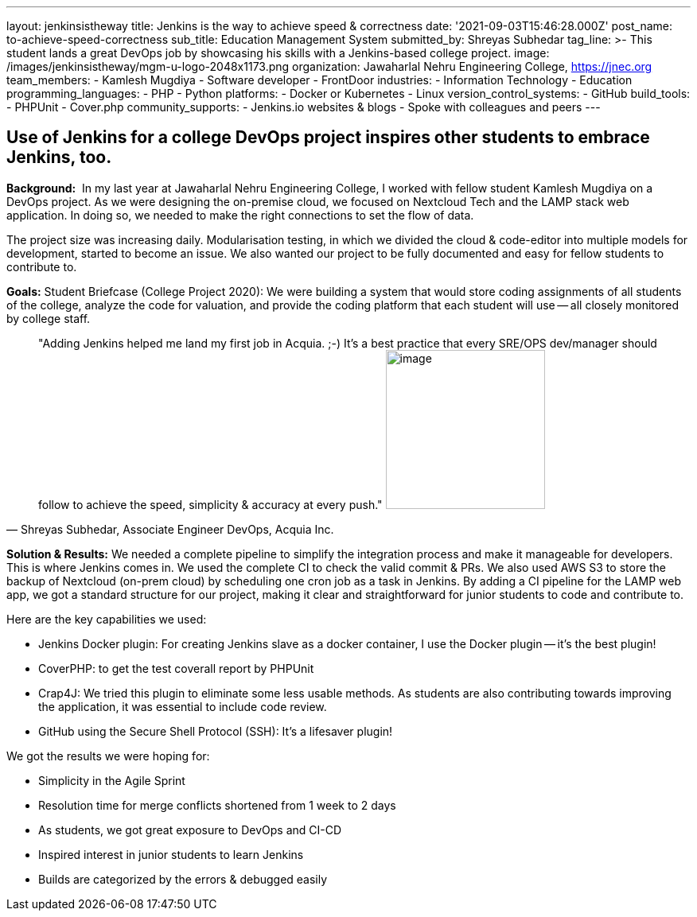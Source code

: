 ---
layout: jenkinsistheway
title: Jenkins is the way to achieve speed & correctness
date: '2021-09-03T15:46:28.000Z'
post_name: to-achieve-speed-correctness
sub_title: Education Management System
submitted_by: Shreyas Subhedar
tag_line: >-
  This student lands a great DevOps job by showcasing his skills with a
  Jenkins-based college project.
image: /images/jenkinsistheway/mgm-u-logo-2048x1173.png
organization: Jawaharlal Nehru Engineering College, https://jnec.org
team_members:
  - Kamlesh Mugdiya
  - Software developer
  - FrontDoor
industries:
  - Information Technology
  - Education
programming_languages:
  - PHP
  - Python
platforms:
  - Docker or Kubernetes
  - Linux
version_control_systems:
  - GitHub
build_tools:
  - PHPUnit
  - Cover.php
community_supports:
  - Jenkins.io websites & blogs
  - Spoke with colleagues and peers
---




== Use of Jenkins for a college DevOps project inspires other students to embrace Jenkins, too.

*Background:* __ __In my last year at Jawaharlal Nehru Engineering College, I worked with fellow student Kamlesh Mugdiya on a DevOps project. As we were designing the on-premise cloud, we focused on Nextcloud Tech and the LAMP stack web application. In doing so, we needed to make the right connections to set the flow of data.  

The project size was increasing daily. Modularisation testing, in which we divided the cloud & code-editor into multiple models for development, started to become an issue. We also wanted our project to be fully documented and easy for fellow students to contribute to. 

*Goals:* Student Briefcase (College Project 2020): We were building a system that would store coding assignments of all students of the college, analyze the code for valuation, and provide the coding platform that each student will use -- all closely monitored by college staff.





[.testimonal]
[quote, "Shreyas Subhedar, Associate Engineer DevOps, Acquia Inc."]
"Adding Jenkins helped me land my first job in Acquia. ;-) It's a best practice that every SRE/OPS dev/manager should follow to achieve the speed, simplicity & accuracy at every push."
image:/images/jenkinsistheway/Shreyas.jpeg[image,width=200,height=200]


*Solution & Results:* We needed a complete pipeline to simplify the integration process and make it manageable for developers. This is where Jenkins comes in. We used the complete CI to check the valid commit & PRs. We also used AWS S3 to store the backup of Nextcloud (on-prem cloud) by scheduling one cron job as a task in Jenkins. By adding a CI pipeline for the LAMP web app, we got a standard structure for our project, making it clear and straightforward for junior students to code and contribute to.

Here are the key capabilities we used:

* Jenkins Docker plugin: For creating Jenkins slave as a docker container, I use the Docker plugin -- it's the best plugin!
* CoverPHP: to get the test coverall report by PHPUnit 
* Crap4J: We tried this plugin to eliminate some less usable methods. As students are also contributing towards improving the application, it was essential to include code review. 
* GitHub using the Secure Shell Protocol (SSH): It's a lifesaver plugin!

We got the results we were hoping for:

* Simplicity in the Agile Sprint
* Resolution time for merge conflicts shortened from 1 week to 2 days
* As students, we got great exposure to DevOps and CI-CD 
* Inspired interest in junior students to learn Jenkins
* Builds are categorized by the errors & debugged easily

